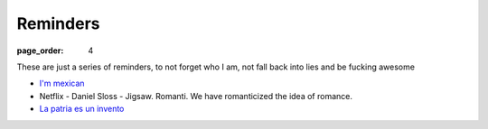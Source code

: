 Reminders
###############

:page_order: 4

These are just a series of reminders, to not forget who I am, not fall back into lies and be fucking awesome

- `I'm mexican <https://www.youtube.com/watch?v=Nvt4JKYHe_E>`_
- Netflix - Daniel Sloss - Jigsaw. Romanti. We have romanticized the idea of romance.
- `La patria es un invento <https://www.youtube.com/watch?v=_zbRmfQksjA>`_

